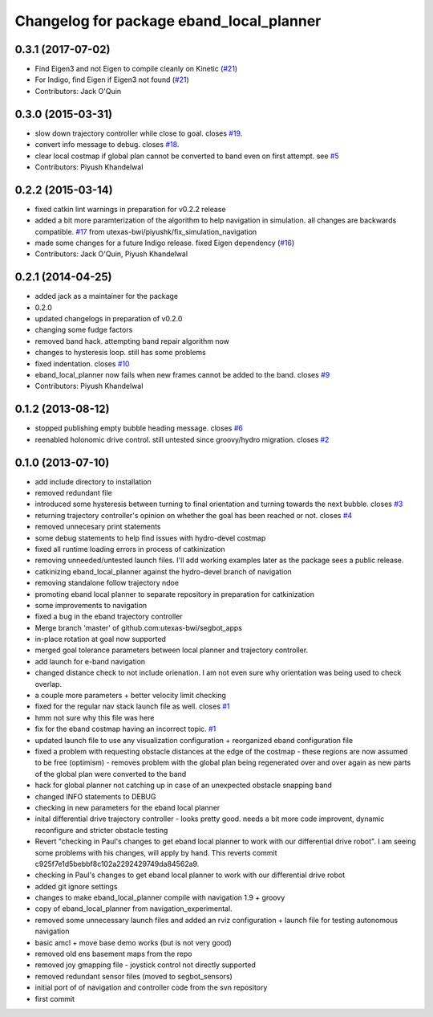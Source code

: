 ^^^^^^^^^^^^^^^^^^^^^^^^^^^^^^^^^^^^^^^^^
Changelog for package eband_local_planner
^^^^^^^^^^^^^^^^^^^^^^^^^^^^^^^^^^^^^^^^^

0.3.1 (2017-07-02)
------------------
* Find Eigen3 and not Eigen to compile cleanly on Kinetic (`#21 <https://github.com/utexas-bwi/eband_local_planner/issues/21>`_)
* For Indigo, find Eigen if Eigen3 not found (`#21 <https://github.com/utexas-bwi/eband_local_planner/issues/21>`_)
* Contributors: Jack O'Quin

0.3.0 (2015-03-31)
------------------
* slow down trajectory controller while close to goal. closes `#19 <https://github.com/utexas-bwi/eband_local_planner/issues/19>`_.
* convert info message to debug. closes `#18 <https://github.com/utexas-bwi/eband_local_planner/issues/18>`_.
* clear local costmap if global plan cannot be converted to band even on first attempt. see `#5 <https://github.com/utexas-bwi/eband_local_planner/issues/5>`_
* Contributors: Piyush Khandelwal

0.2.2 (2015-03-14)
------------------
* fixed catkin lint warnings in preparation for v0.2.2 release
* added a bit more paramterization of the algorithm to help navigation in simulation. all changes are backwards
  compatible. `#17 <https://github.com/utexas-bwi/eband_local_planner/issues/17>`_ from utexas-bwi/piyushk/fix_simulation_navigation
* made some changes for a future Indigo release. fixed Eigen dependency (`#16 <https://github.com/utexas-bwi/eband_local_planner/issues/16>`_)
* Contributors: Jack O'Quin, Piyush Khandelwal

0.2.1 (2014-04-25)
------------------
* added jack as a maintainer for the package
* 0.2.0
* updated changelogs in preparation of v0.2.0
* changing some fudge factors
* removed band hack. attempting band repair algorithm now
* changes to hysteresis loop. still has some problems
* fixed indentation. closes `#10 <https://github.com/utexas-bwi/eband_local_planner/issues/10>`_
* eband_local_planner now fails when new frames cannot be added to the band. closes `#9 <https://github.com/utexas-bwi/eband_local_planner/issues/9>`_
* Contributors: Piyush Khandelwal

0.1.2 (2013-08-12)
------------------
* stopped publishing empty bubble heading message. closes `#6 <https://github.com/utexas-bwi/eband_local_planner/issues/6>`_
* reenabled holonomic drive control. still untested since groovy/hydro migration. closes `#2 <https://github.com/utexas-bwi/eband_local_planner/issues/2>`_

0.1.0 (2013-07-10)
------------------
* add include directory to installation
* removed redundant file
* introduced some hysteresis between turning to final orientation and
  turning towards the next bubble. closes `#3 <https://github.com/utexas-bwi/eband_local_planner/issues/3>`_
* returning trajectory controller's opinion on whether the goal has been reached or not. closes `#4 <https://github.com/utexas-bwi/eband_local_planner/issues/4>`_
* removed unnecesary print statements
* some debug statements to help find issues with hydro-devel costmap
* fixed all runtime loading errors in process of catkinization
* removing unneeded/untested launch files. I'll add working examples later as the package sees a public release.
* catkinizing eband_local_planner against the hydro-devel branch of navigation
* removing standalone follow trajectory ndoe
* promoting eband local planner to separate repository in preparation for catkinization
* some improvements to navigation
* fixed a bug in the eband trajectory controller
* Merge branch 'master' of github.com:utexas-bwi/segbot_apps
* in-place rotation at goal now supported
* merged goal tolerance parameters between local planner and trajectory controller.
* add launch for e-band navigation
* changed distance check to not include orienation. I am not even sure why orientation was being used to check overlap.
* a couple more parameters + better velocity limit checking
* fixed for the regular nav stack launch file as well. closes `#1 <https://github.com/utexas-bwi/eband_local_planner/issues/1>`_
* hmm not sure why this file was here
* fix for the eband costmap having an incorrect topic. `#1 <https://github.com/utexas-bwi/eband_local_planner/issues/1>`_
* updated launch file to use any visualization configuration + reorganized eband configuration file
* fixed a problem with requesting obstacle distances at the edge of the costmap - these regions are now assumed to be free (optimism) - removes problem with the global plan being regenerated over and over again as new parts of the global plan were converted to the band
* hack for global planner not catching up in case of an unexpected obstacle snapping band
* changed INFO statements to DEBUG
* checking in new parameters for the eband local planner
* inital differential drive trajectory controller - looks pretty good. needs a bit more code improvent, dynamic reconfigure and stricter obstacle testing
* Revert "checking in Paul's changes to get eband local planner to work with our differential drive robot". I am seeing some problems with his changes, will apply by hand.
  This reverts commit c925f7e1d5bebbf8c102a2292429749da84562a9.
* checking in Paul's changes to get eband local planner to work with our differential drive robot
* added git ignore settings
* changes to make eband_local_planner compile with navigation 1.9 + groovy
* copy of eband_local_planner from navigation_experimental.
* removed some unnecessary launch files and added an rviz configuration + launch file for testing autonomous navigation
* basic amcl + move base demo works (but is not very good)
* removed old ens basement maps from the repo
* removed joy gmapping file - joystick control not directly supported
* removed redundant sensor files (moved to segbot_sensors)
* initial port of of navigation and controller code from the svn repository
* first commit
